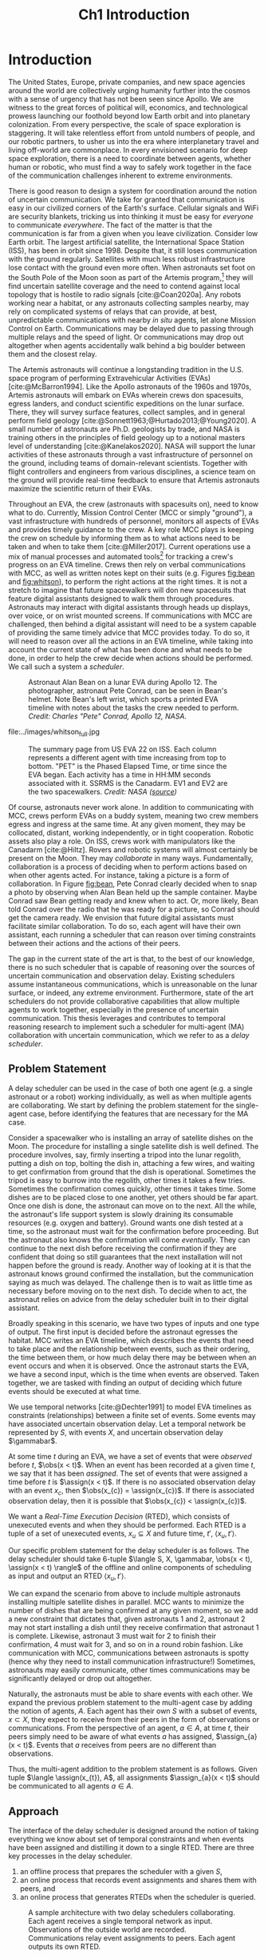 #+TITLE: Ch1 Introduction

# this file is not meant to be exported on its own. see sm-thesis-main.org

* COMMENT Plan
1. current SotA for Kirk / high level executives
   1. identify gaps
2. Define the motivating scenario
3. Prior research on

4. [ ] "limited communication" means you can only communicate at specific times
5. [ ] clock drift / clock skews could also be a source of observation delay!
6. [ ] maybe data center scheduling?
7. [ ] maybe CPU thread scheduling?

** TODO intro to EVAs here? exploration?
** TODO can we include a Portal 2 reference somewhere???
** EVAs and TRL
The current generation concepts of operations and decision support systems for extravehicular
activities (EVAs) cannot cope with the communication delays and dropouts the next generation of
lunar explorers will face while guaranteeing safe and effective exploration. I propose to develop
low TRL technologies that will enable safe and effective planetary exploration through a decision
support system (DSS) for making real-time decisions with distributed collaboration and coordination
under uncertain communications. The lunar surface is a stochastic environment where the information
found during a mission will impact planning. The situation will be fluid, and as such we need a DSS
that enables continuous planning, whether those plans help teams reach unexpected, high value
science targets, or work around unexpected equipment failures - even when they cannot talk to one
another.

This research proposes to address TA 4.4.5, Distributed Collaboration and Coordination, for a
mixed-initiative system of astronauts, robotic assets, and ground-based support personnel during
exploration EVAs. It will build off existing frameworks for decision-making from autonomy that have
enabled robotic missions with analogous constraints. Combined task and motion planning for
autonomous exploration has been well-demonstrated. Similarly, there is a substantial body of work
behind continuous online planning. Distributed, multi-agent decision making has also been addressed,
however, there has not been a look at how uncertain communications impact how a mixed-initiative
team should dynamically adapt and solve problems in an evolving world.

** gaps
The gap in our understanding of distributed collaboration and coordination that this thesis proposes
to address is deciding how a collaborative agent should act, given a set of constraints between
events, when there is uncertainty about when, /if ever/, communications and observations of
exogenous events are received.

** SA vs MA
...to implement the task scheduling and execution capabilities of a high-level executive that is
capable of facilitating swarm-like coordination, where each agent independently decides how to act
based on their knowledge of their peers' actions. In effect, this thesis describes an executive
designed for single-agent task execution that can seamlessly engage in multi-agent execution when
peers share scheduling knowledge.
** example scenario
What the state of the art lacks is an execution strategy when there is observation (or
communication) delay. Existing execution strategies assume that events are either observed
instantaneously as they happen or never. This is a challenge because, for events that are outside of
our control, we no longer have a guarantee of knowing when they have occurred, yet the task
scheduler must decide when to act such that all constraints are satisfied. To illustrate the
challenge posed by uncertain communication on event scheduling, consider the following scenario.

#+begin_quote
There are two robots, =alpha= and =beta=, collaborating to perform a construction task on a
planetary surface. The task involves uploading large video files documenting their progress back to
engineers in Mission Control. There is limited bandwidth to the ground, so they need to coordinate
their usage of the satellite uplink. At some point in the mission, there is a constraint that
=alpha= should wait between three and five minutes after =beta= has finished uploading a video
before uploading their own video. =alpha= knows exactly when =beta= started uploading because they
were colocated at the time, but since then =alpha= has traversed to a distant location. The video
will take eight to ten minutes to upload. =beta= will send a message to inform =alpha= the upload is
complete, which =alpha= may receive instantaneously or after a delay of up to two minutes. Given
when =alpha= learns that =beta= has finished their upload, how should =alpha= decide when to start
their upload?
#+end_quote

There are two constraints and two sources of uncertainty in the scenario, which we can associate
with three events.

1. The event "=beta= finishes upload" will arrive in $[8, 10]$ (minutes) after "=beta= starts
   upload." Neither =alpha= nor =beta= can control where in $[8, 10]$ the upload is finished.
2. =alpha= will decide where the event "=alpha= starts upload" should be scheduled in $[3, 5]$
   after "=beta= finishes upload."
3. The event "=beta= finishes upload" will be observed by =alpha= in $[0, 2]$ after it occurs.
   Neither =alpha= nor =beta= is guaranteed to know how long the delay is.

We can study a few scenarios to uncover the impact of observation uncertainty on =alpha='s decision
as to when to start uploading. We do so based on when =alpha= receives the observation that =beta=
finished their upload. For simplicity's sake, we assume that $t = 0$ when "=beta= starts upload"
occurs.

- At $t = 8$, =alpha= knows there was no observation delay because the only way the observation
  could have come at $t = 8$ is if the video finished uploading at $t = 8$ and they received the
  message from =beta= instantaneously. They are safe to choose anywhere in $[3, 5]$ to start their
  upload. =alpha= chooses to upload as soon as possible at $t = 11$.
- At $t = 9$, the message from =beta= may have been delayed up to a minute (upload finishes at $t =
  8$ + one minute delay), or it could have been sent as late as $t = 9$ and received
  instantaneously. =alpha= then must choose a time in $[3, 5]$ that is consistent with =beta=
  finishing anywhere in $[8, 9]$. =alpha= chooses to upload at $t = 12$.
- At $t = 10$, =beta= could have finished uploading as early as $t = 8$ (upload finishes at $t =
  8$ + two minute delay) or as late as $t = 10$ if there was no communication delay. =alpha= must
  choose a time to start uploading that is consistent with the range of upload completion times in
  $[8, 10]$. =alpha='s only option is to upload at $t = 13$.
** events
A mature corpus of research in the temporal reasoning community provides the foundation for such a
scheduler. We base our research on the notion of events, which are discrete time points representing
actions, and the timing constraints between events. Written in English, events and constraints might
be stated as "samples must be stowed no more than five minutes after being collected." In this case,
"sample collecting" and "sample stowing" would be two events, with a constraint of $< 5$ minutes
between them. It is the case that constraints between events we can control [cite:@Dechter1991],
events we cannot control [cite:@Vidal1999], constraints between multiple agents
[cite:@Casanova2016], events that may not be observed [cite:@Moffitt2007], and events with variable
observation delay [cite:@Bhargava2018] already give mission planners a robust set of modeling tools
for creating schedules and guaranteeing that all constraints are satisfied during a mission.

** BC
- what will be produced?
  - astronauts need to coordinate. have the problem of communication delay, how can we help them?
  - compare what astronauts would normally do (eg. just using walkie talkies), but we want a digital
    assistant to help them with communications
  - need something to remind astronauts what to do along the way
  - help coordinate with reminders. this is today's practice, this is what it could be
  - what are the deficiencies with today's practice
- Ames executive (PROPEL) (Robinson is a second author). TODO look up "NASA PROPEL"
- need a notion of systems that help you stay on track with task plan
- we're offering basically an advanced version of a smart calendar reminder system
- careful with astronaut vs agent vs executive vs single-agent
  - maybe just stick with astronauts
- "... and same tech is useful for robots who are also doing tasks"
- what claims

need state of the art and the gap


the audience is JSC

*** instead of summary of contributions
thesis
- key contribution: same level of effectiveness of coordination and safety guarantees while being safety aware and being aware of comms
- key insight: can use VDC as the foundation for the executive

aka nikhil offers a theory, we offer an executive

to instantiate it, we need to generalize dynamic execution under uncertainty to handle obs uncertainty and delay
so we need to generalize these three pieces


for some of these innovations, we need

instantiate means adding algorithms, proving safe, benchmark, demonstrate on scenarios
- dispatcher, etc are supporting the digital assistant



problem statement can be more technical




- we advance state of the art:
  1. look at what astronaut currently do. here's something we can give them to do scheduling better.
     if we use state of the art, then it will keep astronauts on track and decide what to do
     dynamically and reason over comms
  2.

* Introduction

# ABSTRACT
# As space exploration accelerates and the number of robots and humans working in extreme
# environments grows with it, we must enact autonomous multi-agent coordination in order to safely
# operate in environments that are inherently hostile to communication.

The United States, Europe, private companies, and new space agencies around the world are
collectively urging humanity further into the cosmos with a sense of urgency that has not been seen
since Apollo. We are witness to the great forces of political will, economics, and technological
prowess launching our foothold beyond low Earth orbit and into planetary colonization. From every
perspective, the scale of space exploration is staggering. It will take relentless effort from
untold numbers of people, and our robotic partners, to usher us into the era where interplanetary
travel and living off-world are commonplace. In every envisioned scenario for deep space
exploration, there is a need to coordinate between agents, whether human or robotic, who must find a
way to safely work together in the face of the communication challenges inherent to extreme
environments.

There is good reason to design a system for coordination around the notion of uncertain
communication. We take for granted that communication is easy in our civilized corners of the
Earth's surface. Cellular signals and WiFi are security blankets, tricking us into thinking it must
be easy for /everyone/ to communicate /everywhere/. The fact of the matter is that the communication
is far from a given when you leave civilization. Consider low Earth orbit. The largest artificial
satellite, the International Space Station (ISS), has been in orbit since 1998. Despite that, it
still loses communication with the ground regularly. Satellites with much less robust infrastructure
lose contact with the ground even more often. When astronauts set foot on the South Pole of the Moon
soon as part of the Artemis program,[fn:: https://www.nasa.gov/specials/artemis/] they will find
uncertain satellite coverage and the need to contend against local topology that is hostile to radio
signals [cite:@Coan2020a]. Any robots working near a habitat, or any astronauts collecting samples
nearby, may rely on complicated systems of relays that can provide, at best, unpredictable
communications with nearby /in situ/ agents, let alone Mission Control on Earth. Communications may
be delayed due to passing through multiple relays and the speed of light. Or communications may drop
out altogether when agents accidentally walk behind a big boulder between them and the closest
relay.

The Artemis astronauts will continue a longstanding tradition in the U.S. space program of
performing Extravehicular Activities (EVAs) [cite:@McBarron1994]. Like the Apollo astronauts of the
1960s and 1970s, Artemis astronauts will embark on EVAs wherein crews don spacesuits, egress
landers, and conduct scientific expeditions on the lunar surface. There, they will survey surface
features, collect samples, and in general perform field geology
[cite:@Sonnett1963;@Hurtado2013;@Young2020]. A small number of astronauts are Ph.D. geologists by
trade, and NASA is training others in the principles of field geology up to a notional masters level
of understanding [cite:@Kanelakos2020]. NASA will support the lunar activities of these astronauts
through a vast infrastructure of personnel on the ground, including teams of domain-relevant
scientists. Together with flight controllers and engineers from various disciplines, a science team
on the ground will provide real-time feedback to ensure that Artemis astronauts maximize the
scientific return of their EVAs.

Throughout an EVA, the crew (astronauts with spacesuits on), need to know what to do. Currently,
Mission Control Center (MCC or simply "ground"), a vast infrastructure with hundreds of personnel,
monitors all aspects of EVAs and provides timely guidance to the crew. A key role MCC plays is
keeping the crew on schedule by informing them as to what actions need to be taken and when to take
them [cite:@Miller2017]. Current operations use a mix of manual processes and automated tools[fn::
E.g. [[https://github.com/nasa/maestro]]] for tracking a crew's progress on an EVA timeline. Crews then
rely on verbal communications with MCC, as well as written notes kept on their suits (e.g. Figures
[[fig:bean]] and [[fig:whitson]]), to perform the right actions at the right times. It is not a stretch to
imagine that future spacewalkers will don new spacesuits that feature digital assistants designed to
walk them through procedures. Astronauts may interact with digital assistants through heads up
displays, over voice, or on wrist mounted screens. If communications with MCC are challenged, then
behind a digital assistant will need to be a system capable of providing the same timely advice that
MCC provides today. To do so, it will need to reason over all the actions in an EVA timeline, while
taking into account the current state of what has been done and what needs to be done, in order to
help the crew decide when actions should be performed. We call such a system a /scheduler/.

#+label: fig:bean
#+attr_latex: :width 0.8\textwidth
#+caption: Astronaut Alan Bean on a lunar EVA during Apollo 12. The photographer, astronaut Pete Conrad, can be seen in Bean's helmet. Note Bean's left wrist, which sports a printed EVA timeline with notes about the tasks the crew needed to perform. /Credit: Charles "Pete" Conrad, Apollo 12, NASA/.
[[file:../images/bean_conrad_full.jpg]]

#+label: fig:whitson
#+attr_latex: :width 0.8\textwidth
#+caption: Astronaut Peggy Whitson on an ISS EVA in 2017. Note her left wrist, which sports a printed EVA timeline with notes about the tasks the crew needed to perform. /Credit: NASA ([[https://www.nasa.gov/image-feature/astronaut-peggy-whitson-during-a-spacewalk][source]])/.
file:../images/whitson_full.jpg

#+label: fig:eva-timeline
#+attr_latex: :width \textwidth
#+caption: The summary page from US EVA 22 on ISS. Each column represents a different agent with time increasing from top to bottom. "PET" is the Phased Elapsed Time, or time since the EVA began. Each activity has a time in HH:MM seconds associated with it. SSRMS is the Canadarm. EV1 and EV2 are the two spacewalkers. /Credit: NASA ([[https://www.nasa.gov/sites/default/files/files/US%5fEVA%5f22%5fTimeline.pdf][source]])/
[[file:../images/eva-timeline.png]]

Of course, astronauts never work alone. In addition to communicating with MCC, crews perform EVAs on
a buddy system, meaning two crew members egress and ingress at the same time. At any given moment,
they may be collocated, distant, working independently, or in tight cooperation. Robotic assets also
play a role. On ISS, crews work with manipulators like the Canadarm [cite:@Hiltz]. Rovers and
robotic systems will almost certainly be present on the Moon. They may /collaborate/ in many ways.
Fundamentally, collaboration is a process of deciding when to perform actions based on when other
agents acted. For instance, taking a picture is a form of collaboration. In Figure [[fig:bean]], Pete
Conrad clearly decided when to snap a photo by observing when Alan Bean held up the sample
container. Maybe Conrad saw Bean getting ready and knew when to act. Or, more likely, Bean told
Conrad over the radio that he was ready for a picture, so Conrad should get the camera ready. We
envision that future digital assistants must facilitate similar collaboration. To do so, each agent
will have their own assistant, each running a scheduler that can reason over timing constraints
between their actions and the actions of their peers.

# ABSTRACT
# To the best of our knowledge, there are no autonomous executives capable of coordinating with
# other agents while independently reasoning over communication delay to decide when to act.

The gap in the current state of the art is that, to the best of our knowledge, there is no such
scheduler that is capable of reasoning over the sources of uncertain communication and observation
delay. Existing schedulers assume instantaneous communications, which is unreasonable on the lunar
surface, or indeed, any extreme environment. Furthermore, state of the art schedulers do not provide
collaborative capabilities that allow multiple agents to work together, especially in the presence
of uncertain communication. This thesis leverages and contributes to temporal reasoning research to
implement such a scheduler for multi-agent (MA) collaboration with uncertain communication, which we
refer to as a /delay scheduler/.

# Thus, the envisioned scheduler is one that works for collaborative, distributed agents in the
# presence of uncertain communication.

# ABSTRACT
# A key gap that must be addressed is a single-agent executive capable of deciding when to act given
# communication delay, which can the form the basis for a multi-agent execution context.

# An end-to-end approach would allow a human mission planner to construct a plan for all agents in the
# mission, separate actions for each agent, and then task agents to coordinate during the mission
# despite observation delay. An important stepping stone to the envisioned multi-agent planning and
# execution scenario is defining a single-agent executive that can decide when to act when the
# information it receives, i.e. observations or communications, has uncertain delay. Such a
# single-agent executive is useful in its own right, and can then form the basis for end-to-end
# multi-agent planning and coordination.

# ABSTRACT
# Existing research has provided insights into temporal reasoning, namely modeling observation delay
# and scheduling actions with temporal constraints, but there is both a need for deciding when to
# schedule events when there is uncertain observation delay, and a need to robustly coordinate
# between agents.


# Scheduling actions in the face of uncertainty is a challenge due to the compounding uncertainties
# of uncontrollable exogenous events, unknown observation delay, and uncertain communication between
# agents.




# TODO this EVA stuff here feels out of place
# A real EVA timeline consists of more than six hours of events with constraints between them
# [cite:@McBarron1994]. For any realistic mission, we can expect hundreds of events, with multiple
# agents /in situ/ and on the ground. Human reasoning over temporal constraints is possible,
# This example demonstrates the type of online temporal reasoning over multiple sources of uncertainty
# required from the perspective of a single agent (=alpha= in this case). We could extend decision
# making to a multi-agent context by alternating our perspective to =beta=, who might then need to
# wait for =alpha= to send a message before its next action. With more constraints, compounding
# sources of uncertainty, and more agents cooperating, the decision as to when to act becomes
# increasingly difficult.

# This thesis proposes to address the following high-level gaps that are required in order to define a
# single-agent task scheduling executive that can participate in a multi-agent context.

# ABSTRACT
# This thesis puts forth a series of contributions that culminates in a robust single-agent
# executive demonstrated to run on real hardware with the ability to coordinate in a multi-agent
# context despite observation delay. We show that single agent online scheduler exhibits the
# expected performance characteristics, and demonstrate multi-agent execution with uncertain
# communication in the context of a simulated astronaut and robotic asset collaborating with
# communication delay.

# 2. Extending existing task scheduling algorithms to implement said execution strategy.

** Problem Statement

A delay scheduler can be used in the case of both one agent (e.g. a single astronaut or a robot)
working individually, as well as when multiple agents are collaborating. We start by defining the
problem statement for the single-agent case, before identifying the features that are necessary for
the MA case.

Consider a spacewalker who is installing an array of satellite dishes on the Moon. The procedure for
installing a single satellite dish is well defined. The procedure involves, say, firmly inserting a
tripod into the lunar regolith, putting a dish on top, bolting the dish in, attaching a few wires,
and waiting to get confirmation from ground that the dish is operational. Sometimes the tripod is
easy to burrow into the regolith, other times it takes a few tries. Sometimes the confirmation comes
quickly, other times it takes time. Some dishes are to be placed close to one another, yet others
should be far apart. Once one dish is done, the astronaut can move on to the next. All the while,
the astronaut's life support system is slowly draining its consumable resources (e.g. oxygen and
battery). Ground wants one dish tested at a time, so the astronaut must wait for the confirmation
before proceeding. But the astronaut also knows the confirmation will come /eventually/. They can
continue to the next dish before receiving the confirmation if they are confident that doing so
still guarantees that the next installation will not happen before the ground is ready. Another way
of looking at it is that the astronaut knows ground confirmed the installation, but the
communication saying as much was delayed. The challenge then is to wait as little time as necessary
before moving on to the next dish. To decide when to act, the astronaut relies on advice from the
delay scheduler built in to their digital assistant.

Broadly speaking in this scenario, we have two types of inputs and one type of output. The first
input is decided before the astronaut egresses the habitat. MCC writes an EVA timeline, which
describes the events that need to take place and the relationship between events, such as their
ordering, the time between them, or how much delay there may be between when an event occurs and
when it is observed. Once the astronaut starts the EVA, we have a second input, which is the time
when events are observed. Taken together, we are tasked with finding an output of deciding which
future events should be executed at what time.

We use temporal networks [cite:@Dechter1991] to model EVA timelines as constraints (relationships)
between a finite set of events. Some events may have associated uncertain observation delay. Let a
temporal network be represented by $S$, with events $X$, and uncertain observation delay
$\gammabar$.

At some time $t$ during an EVA, we have a set of events that were /observed/ before $t$, $\obs(x <
t)$. When an event has been recorded at a given time $t$, we say that it has been /assigned/. The
set of events that were assigned a time before $t$ is $\assign(x < t)$. If there is no associated
observation delay with an event $x_{c}$, then $\obs(x_{c}) = \assign(x_{c})$. If there is associated
observation delay, then it is possible that $\obs(x_{c}) < \assign(x_{c})$.

We want a /Real-Time Execution Decision/ (RTED), which consists of unexecuted events and when they
should be performed. Each RTED is a tuple of a set of unexecuted events, $x_{u} \subseteq X$ and
future time, $t'$, $\langle x_{u}, t' \rangle$.

Our specific problem statement for the delay scheduler is as follows. The delay scheduler should
take 6-tuple $\langle S, X, \gammabar, \obs(x < t), \assign(x < t) \rangle$ of the offline and online
components of scheduling as input and output an RTED $\langle x_{u}, t' \rangle$.

We can expand the scenario from above to include multiple astronauts installing multiple satellite
dishes in parallel. MCC wants to minimize the number of dishes that are being confirmed at any given
moment, so we add a new constraint that dictates that, given astronauts 1 and 2, astronaut 2 may not
start installing a dish until they receive confirmation that astronaut 1 is complete. Likewise,
astronaut 3 must wait for 2 to finish their confirmation, 4 must wait for 3, and so on in a round
robin fashion. Like communication with MCC, communications between astronauts is spotty (hence why
they need to install communication infrastructure!) Sometimes, astronauts may easily communicate,
other times communications may be significantly delayed or drop out altogether.

Naturally, the astronauts must be able to share events with each other. We expand the previous
problem statement to the multi-agent case by adding the notion of agents, $A$. Each agent has their
own $S$ with a subset of events, $x \subset X$, they expect to receive from their peers in the form
of observations or communications. From the perspective of an agent, $a \in A$, at time $t$, their
peers simply need to be aware of what events $a$ has assigned, $\assign_{a}(x < t)$. Events that $a$
receives from peers are no different than observations.

Thus, the multi-agent addition to the problem statement is as follows. Given tuple $\langle
\assign(x_{t}), A$, all assignments $\assign_{a}(x < t)$ should be communicated to all agents $a \in
A$.

** Approach

The interface of the delay scheduler is designed around the notion of taking everything we know
about set of temporal constraints and when events have been assigned and distilling it down to a
single RTED. There are three key processes in the delay scheduler.

1. an offline process that prepares the scheduler with a given $S$,
2. an online process that records event assignments and shares them with peers, and
3. an online process that generates RTEDs when the scheduler is queried.

#+label: fig:approach-ma-schedulers
#+attr_latex: :width 0.7\textwidth
#+caption: A sample architecture with two delay schedulers collaborating. Each agent receives a single temporal network as input. Observations of the outside world are recorded. Communications relay event assignments to peers. Each agent outputs its own RTED.
[[file:../images/approach-ma-schedulers.png]]

** Modeling Temporal Constraints with Uncertain Observations


** Scheduling Events with Uncertain Observations


** An Envisioned Executive for Dispatching Actions with Uncertain Observations


** Multi-Agent Scheduling with Uncertain Observations





1. Defining and implementing an execution strategy that is applicable to all outcomes of uncertainty
   when there is variable observation delay.
2. Enacting online, multi-agent coordination through communication.

We take the view that the coordination of multiple agents with observation uncertainty requires that
each agent must act independently without any assumption of a centralized authority dispatching
plans. The first gap effectively defines a single-agent architecture that is useful in its own right
for online scheduling in the face of observation delay. To do so, we build off existing temporal
reasoning procedures for checking the controllability of temporal constraints to include uncertain
observations of events. This procedure naturally informs the design of an execution strategy, or
scheduling algorithm, for deciding when an agent should act given their knowledge of the history of
events that have been scheduled so far. The second gap allows independent scheduling agents to
coordinate their actions through communications, even when those communications may have uncertain
delay. The result is a multi-agent execution architecture that is greater than the sum of its parts.

** Summary of Contributions

Here we present the specific contributions of this thesis that are required to address the gaps
presented above.

+ Safe Execution Strategy for Temporal Networks with Uncertain Observation Delay :: Past work on the
  study of temporal networks with variable observation delay has provided a sound and complete
  method for proving the controllability given a set of constraints and uncertain observation delay
  [cite:@Bhargava2018]. We contribute an execution strategy that builds off the controllability
  checker and is valid for all resolutions of uncertainty realized during execution.
+ An Online Scheduler for Temporal Networks with Uncertain Observation Delay :: Past work in
  temporal reasoning has provided a sound and complete online algorithm for dispatching controllable
  events given all other event assignments up to the current time [cite:@Hunsberger2016]. We
  contribute an extension to online scheduling that implements the execution strategy for uncertain
  observation delay.
+ An Online Dispatcher for Dispatching Events to Hardware :: State of the art schedulers are limited
  in that they output execution decisions, which act like instructions as to when to act rather than
  actions themselves [cite:@Hunsberger2016]. We contribute a dispatching algorithm for enacting
  execution decisions on robotic hardware in the face of uncertain observations.
+ Distributed, Multi-Agent Coordination through Uncertain Communications :: We contribute a
  coordination algorithm that allows multiple agents, each using the scheduling and dispatching
  contributions described above, to share knowledge of event observations. The result is a framework
  that enables safe scheduling and dispatching events when there are inter-agent constraints with
  uncertain communication.

** Thesis Structure

The structure of this thesis is as follows. A more detailed problem statement, including
descriptions of the scenarios used for testing distributed collaboration and coordination with
uncertain communication, will be provided in Chapter [[ch:problem-statement]]. Our approach to
addressing the problem statement will be outlined in Chapter [[ch:approach]]. Chapter [[ch:modeling-tn]]
will provide the first technical contributions of this thesis, first by addressing the issue of
modeling observation delay, then by providing a procedure that can be used to guarantee that
temporal constraints with observation delay are satisfiable. Chapter [[ch:delay-scheduling]] expands
existing algorithms for deciding when to act given the resolution of constraints. There, we
contribute a novel strategy for deciding when to act given observation delay. Additionally, we
formalize and separate often confused components of scheduling, allowing us to design a more robust
task scheduling executive that can be deployed to real hardware. Chapter [[ch:technical-coordination]]
finally contributes a multi-agent coordination architecture for environments with uncertain
communication. The discussion in Chapter [[ch:discussion]] concludes this thesis by providing additional
context for the decisions made during this research.

